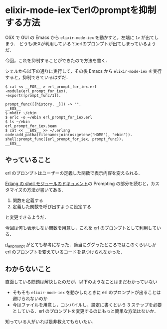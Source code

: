 * elixir-mode-iexでerlのpromptを抑制する方法

OSX で GUI の Emacs から =elixir-mode-iex= を動かすと，左端に =1>= が出てしまう．
どうも(IEXが利用している？)erlのプロンプトが出てしまっているようだ．

[[./before_iex.gif]]

今回，これを抑制することができたので方法を書く．

[[./after_iex.gif]]

シェルから以下の通りに実行して，その後 Emacs から =elixir-mode-iex= を実行すると，抑制できているはずだ．

#+begin_src shell
$ cat << __EOS__ > erl_prompt_for_iex.erl
-module(erl_prompt_for_iex).
-export([prompt_func/1]).

prompt_func([{history, _}]) -> "".
__EOS__
$ mkdir ~/ebin
$ erlc -o ~/ebin erl_prompt_for_iex.erl
$ ls ~/ebin
erl_prompt_for_iex.beam
$ cat << __EOS__ >> ~/.erlang
code:add_patha(filename:join(os:getenv("HOME"), "ebin")).
shell:prompt_func({erl_prompt_for_iex, prompt_func}).
__EOS__
#+end_src

** やっていること

erl のプロンプトはユーザーの定義した関数で表示内容を変えられる．

[[http://www.erlang.org/doc/man/shell.html][Erlang の shell モジュールのドキュメント]]の Prompting の部分を読むと，カスタマイズの方法が書いてある．

1. 関数を定義する
2. 定義した関数を呼び出すように設定する

と変更できるようだ．

今回は何も表示しない関数を用意し，これを erl のプロンプトとして利用している．

[[https://github.com/rlipscombe/rl_erl_prompt][rl_erl_prompt]] がとても参考になった．適当にググったところではこのくらいしか erl のプロンプトを変えているコードを見つけられなかった．

** わからないこと

直面している問題は解決したのだが，以下のようなことはまだわかっていない

- そもそも =elixir-mode-iex= を動かしたときに erl のプロンプトが出ることは避けられないのか
- 今はファイルを用意し，コンパイルし，設定に書くという 3 ステップを必要としている．erl のプロンプトを変更するのにもっと簡単な方法はないか．

知っている人がいれば是非教えてもらいたい．
